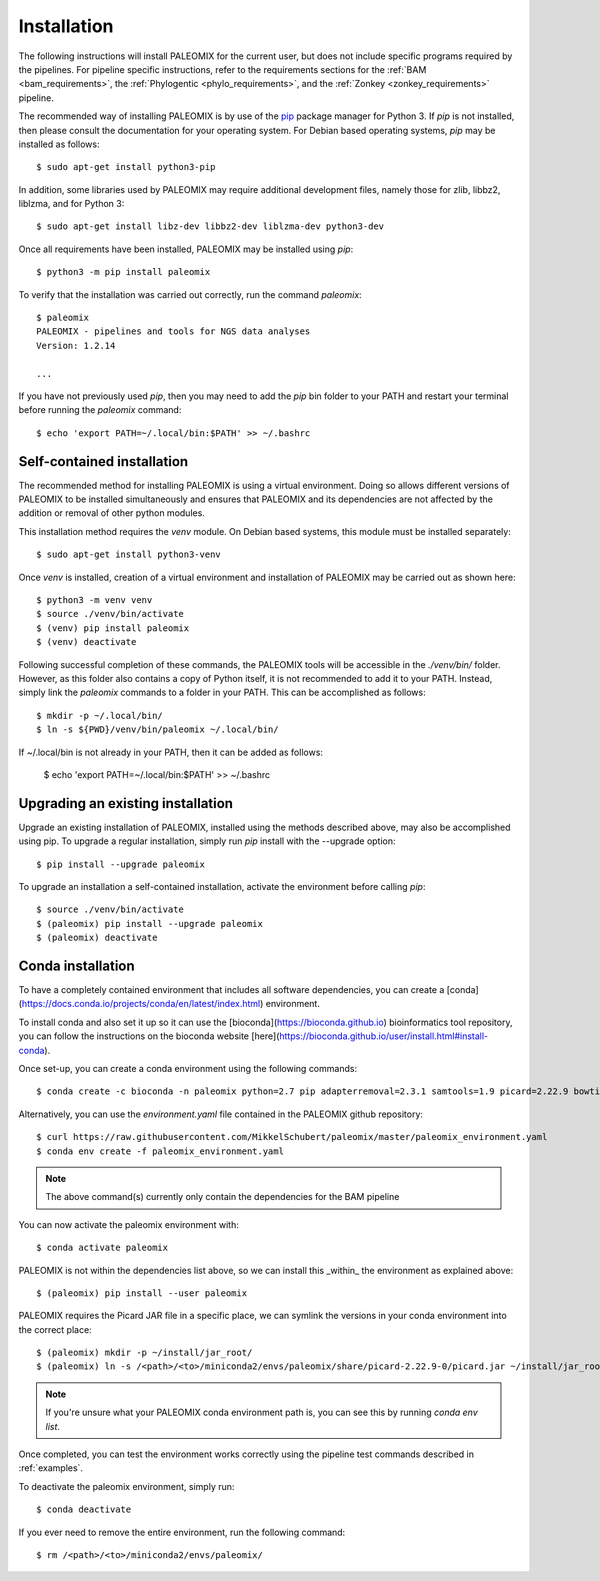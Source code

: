 .. highlight:: Bash
.. _installation:


Installation
============

The following instructions will install PALEOMIX for the current user, but does not include specific programs required by the pipelines. For pipeline specific instructions, refer to the requirements sections for the :ref:`BAM <bam_requirements>`, the :ref:`Phylogentic <phylo_requirements>`, and the :ref:`Zonkey <zonkey_requirements>` pipeline.

The recommended way of installing PALEOMIX is by use of the `pip`_ package manager for Python 3. If `pip` is not installed, then please consult the documentation for your operating system. For Debian based operating systems, `pip` may be installed as follows::

    $ sudo apt-get install python3-pip

In addition, some libraries used by PALEOMIX may require additional development files, namely those for zlib, libbz2, liblzma, and for Python 3::

    $ sudo apt-get install libz-dev libbz2-dev liblzma-dev python3-dev

Once all requirements have been installed, PALEOMIX may be installed using `pip`::

    $ python3 -m pip install paleomix

To verify that the installation was carried out correctly, run the command `paleomix`::

    $ paleomix
    PALEOMIX - pipelines and tools for NGS data analyses
    Version: 1.2.14

    ...

If you have not previously used `pip`, then you may need to add the `pip` bin folder to your PATH and restart your terminal before running the `paleomix` command::

    $ echo 'export PATH=~/.local/bin:$PATH' >> ~/.bashrc


Self-contained installation
---------------------------

The recommended method for installing PALEOMIX is using a virtual environment. Doing so
allows different versions of PALEOMIX to be installed simultaneously and ensures that PALEOMIX and its dependencies are not affected by the addition or removal of other python modules.

This installation method requires the `venv` module. On Debian based systems, this module must be installed separately::

    $ sudo apt-get install python3-venv

Once `venv` is installed, creation of a virtual environment and installation of PALEOMIX may be carried out as shown here::

    $ python3 -m venv venv
    $ source ./venv/bin/activate
    $ (venv) pip install paleomix
    $ (venv) deactivate

Following successful completion of these commands, the PALEOMIX tools will be accessible in the `./venv/bin/` folder. However, as this folder also contains a copy of Python itself, it is not recommended to add it to your PATH. Instead, simply link the `paleomix` commands to a folder in your PATH. This can be accomplished as follows::

    $ mkdir -p ~/.local/bin/
    $ ln -s ${PWD}/venv/bin/paleomix ~/.local/bin/

If ~/.local/bin is not already in your PATH, then it can be added as follows:

    $ echo 'export PATH=~/.local/bin:$PATH' >> ~/.bashrc


Upgrading an existing installation
----------------------------------

Upgrade an existing installation of PALEOMIX, installed using the methods described above, may also be accomplished using pip. To upgrade a regular installation, simply run `pip` install with the --upgrade option::

    $ pip install --upgrade paleomix

To upgrade an installation a self-contained installation, activate the environment before calling `pip`::

    $ source ./venv/bin/activate
    $ (paleomix) pip install --upgrade paleomix
    $ (paleomix) deactivate

.. _pip: https://pip.pypa.io/en/stable/
.. _Pysam: https://github.com/pysam-developers/pysam/
.. _Python: http://www.python.org/
.. _virtualenv: https://virtualenv.readthedocs.org/en/latest/


Conda installation
-------------------

To have a completely contained environment that includes all software dependencies, you can create a [conda](https://docs.conda.io/projects/conda/en/latest/index.html) environment.

To install conda and also set it up so it can use the [bioconda](https://bioconda.github.io) bioinformatics tool repository, you can follow the instructions on the bioconda website [here](https://bioconda.github.io/user/install.html#install-conda).

Once set-up, you can create a conda environment using the following commands::

    $ conda create -c bioconda -n paleomix python=2.7 pip adapterremoval=2.3.1 samtools=1.9 picard=2.22.9 bowtie2=2.3.5.1 bwa=0.7.17 mapdamage2=2.0.9 r-base=3.5.1 r-rcpp=1.0.4.6 r-rcppgsl=0.3.7 r-gam=1.16.1 r-inline=0.3.15

Alternatively, you can use the `environment.yaml` file contained in the PALEOMIX github repository::

    $ curl https://raw.githubusercontent.com/MikkelSchubert/paleomix/master/paleomix_environment.yaml
    $ conda env create -f paleomix_environment.yaml

.. note::
    The above command(s) currently only contain the dependencies for the BAM pipeline

You can now activate the paleomix environment with::

    $ conda activate paleomix

PALEOMIX is not within the dependencies list above, so we can install this
_within_ the environment as explained above::

    $ (paleomix) pip install --user paleomix

PALEOMIX requires the Picard JAR file in a specific place, we can symlink the versions in your conda environment into the correct place::

    $ (paleomix) mkdir -p ~/install/jar_root/
    $ (paleomix) ln -s /<path>/<to>/miniconda2/envs/paleomix/share/picard-2.22.9-0/picard.jar ~/install/jar_root/

.. note::
    If you're unsure what your PALEOMIX conda environment path is, you can see this by running `conda env list`.

Once completed, you can test the environment works correctly using the pipeline test commands described in :ref:`examples`.

To deactivate the paleomix environment, simply run::

    $ conda deactivate

If you ever need to remove the entire environment, run the following command::

    $ rm /<path>/<to>/miniconda2/envs/paleomix/
